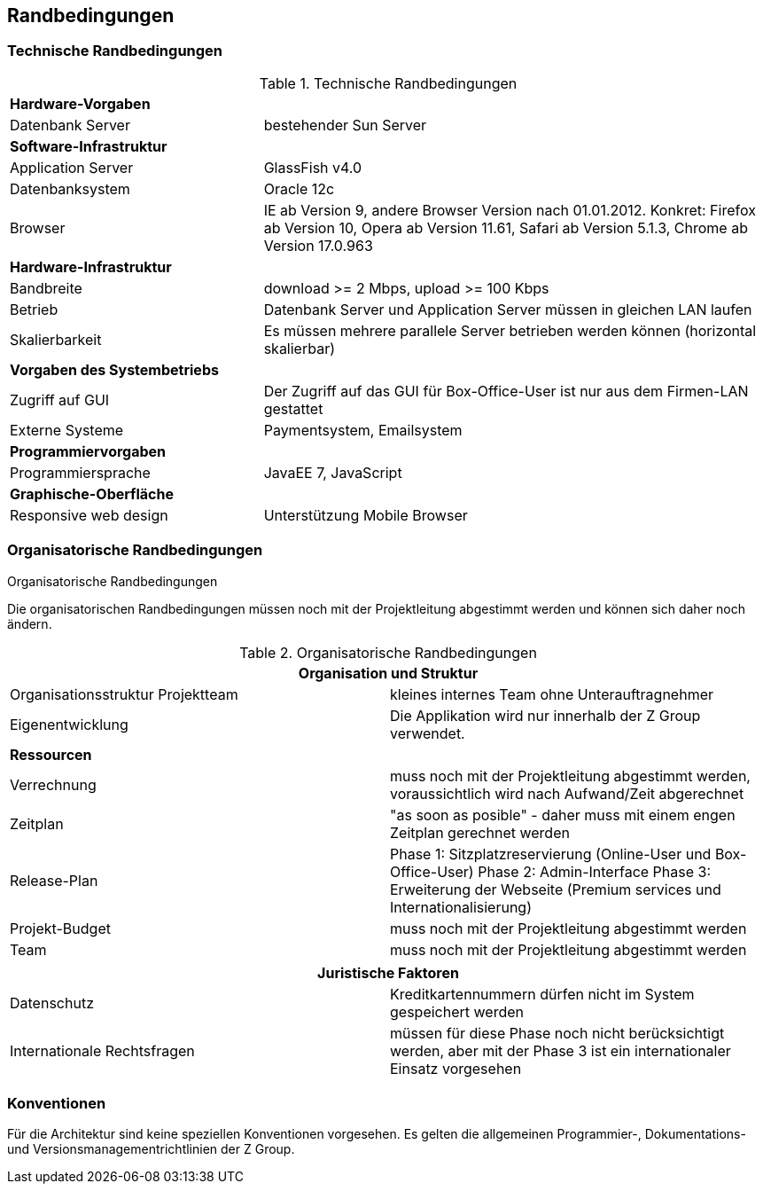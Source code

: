 [[section-architecture-constraints]]
== Randbedingungen

=== Technische Randbedingungen

[cols="1,2"]
.Technische Randbedingungen
[[techRand-1]]
|===
2+| *Hardware-Vorgaben*
|Datenbank Server| bestehender Sun Server

2+| *Software-Infrastruktur*
| Application Server		| GlassFish v4.0
| Datenbanksystem           | Oracle 12c
| Browser          | IE ab Version 9, andere Browser Version nach 01.01.2012. Konkret: Firefox ab Version 10, Opera ab Version 11.61, Safari ab Version 5.1.3, Chrome ab Version 17.0.963

2+| *Hardware-Infrastruktur*
|Bandbreite |download >= 2 Mbps, upload >= 100 Kbps
|Betrieb |Datenbank Server und Application Server müssen in gleichen LAN laufen
|Skalierbarkeit | Es müssen mehrere parallele Server betrieben werden können (horizontal skalierbar)


2+| *Vorgaben des Systembetriebs*
| Zugriff auf GUI | Der Zugriff auf das GUI für Box-Office-User ist nur aus dem Firmen-LAN gestattet
| Externe Systeme | Paymentsystem, Emailsystem

2+| *Programmiervorgaben*
| Programmiersprache | JavaEE 7, JavaScript

2+| *Graphische-Oberfläche*
| Responsive web design  | Unterstützung Mobile Browser

|===

=== Organisatorische Randbedingungen
[cols="1,2"]
.Organisatorische Randbedingungen

Die organisatorischen Randbedingungen müssen noch mit der Projektleitung abgestimmt werden
und können sich daher noch ändern.

.Organisatorische Randbedingungen
[[orgRand-1]]
[options="header"]
|===
2+| *Organisation und Struktur*
| Organisationsstruktur Projektteam | kleines internes Team ohne Unterauftragnehmer
| Eigenentwicklung                  | Die Applikation wird nur innerhalb der Z Group verwendet.
2+| *Ressourcen*
| Verrechnung                       | muss noch mit der Projektleitung abgestimmt werden, voraussichtlich wird
nach Aufwand/Zeit abgerechnet
| Zeitplan                          | "as soon as posible" -
daher muss mit einem engen Zeitplan gerechnet werden
| Release-Plan                      | Phase 1: Sitzplatzreservierung (Online-User und Box-Office-User)
Phase 2: Admin-Interface
Phase 3: Erweiterung der Webseite (Premium services und Internationalisierung)
| Projekt-Budget                    | muss noch mit der Projektleitung abgestimmt werden
| Team                              | muss noch mit der Projektleitung abgestimmt werden

|===
[options="header"]
|===
2+| *Juristische Faktoren*
| Datenschutz | Kreditkartennummern dürfen nicht im System gespeichert werden
| Internationale Rechtsfragen | müssen für diese Phase noch nicht berücksichtigt werden,
aber mit der Phase 3 ist ein internationaler Einsatz vorgesehen

|===

=== Konventionen

Für die Architektur sind keine speziellen Konventionen vorgesehen.
Es gelten die allgemeinen Programmier-, Dokumentations- und Versionsmanagementrichtlinien der Z Group.
